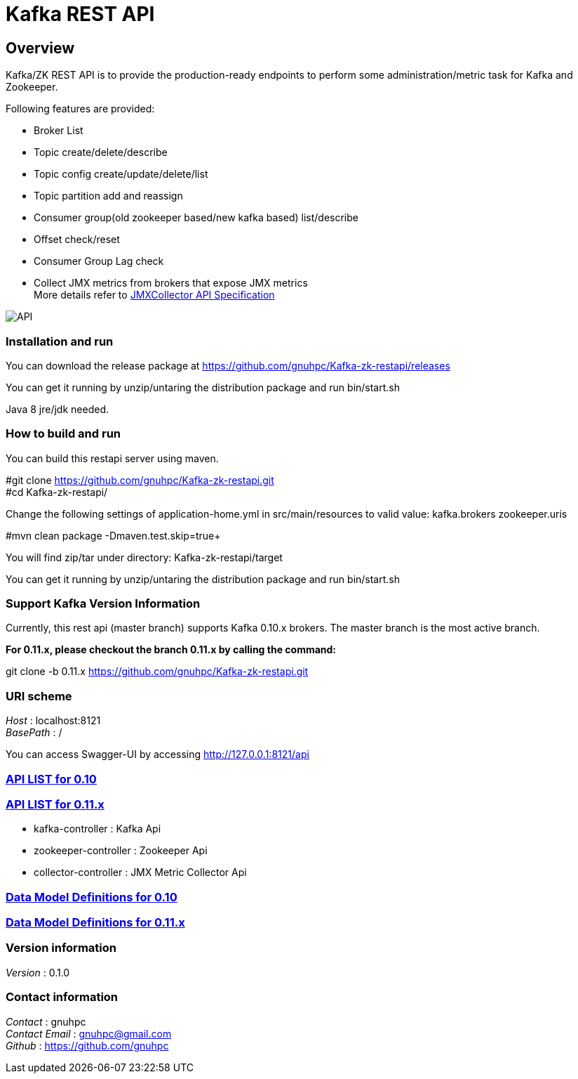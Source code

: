 = Kafka REST API

[[_overview]]
== Overview
Kafka/ZK REST API is to provide the production-ready endpoints to perform some administration/metric task for Kafka and Zookeeper.

// tag::base-t[]
.Following features are provided:
* Broker List
* Topic create/delete/describe
* Topic config create/update/delete/list
* Topic partition add and reassign
* Consumer group(old zookeeper based/new kafka based) list/describe
* Offset check/reset
* Consumer Group Lag check
* Collect JMX metrics from brokers that expose JMX metrics +
  More details refer to https://github.com/gnuhpc/Kafka-zk-restapi/blob/master/docs/JMXCollector.adoc[JMXCollector API Specification]
// end::base-t[]

image::https://raw.githubusercontent.com/gnuhpc/Kafka-zk-restapi/master/pics/ShowApi.png[API]

=== Installation and run
You can download the release package at
https://github.com/gnuhpc/Kafka-zk-restapi/releases

You can get it running by unzip/untaring the distribution package and run bin/start.sh

Java 8 jre/jdk needed.

=== How to build and run

You can build this restapi server using maven.

#git clone https://github.com/gnuhpc/Kafka-zk-restapi.git +
#cd Kafka-zk-restapi/ +

Change the following settings of application-home.yml in src/main/resources to valid value:
kafka.brokers
zookeeper.uris

#mvn clean package -Dmaven.test.skip=true+

You will find zip/tar under directory: Kafka-zk-restapi/target

You can get it running by unzip/untaring the distribution package and run bin/start.sh

=== Support Kafka Version Information
Currently, this rest api (master branch) supports Kafka 0.10.x brokers. The master branch is the most active branch.

*For 0.11.x, please checkout the branch 0.11.x by calling the command:*

git clone -b 0.11.x https://github.com/gnuhpc/Kafka-zk-restapi.git

=== URI scheme
[%hardbreaks]
__Host__ : localhost:8121
__BasePath__ : /

You can access Swagger-UI by accessing http://127.0.0.1:8121/api


=== https://github.com/gnuhpc/Kafka-zk-restapi/blob/master/docs/paths.adoc[API LIST for 0.10]
=== https://github.com/gnuhpc/Kafka-zk-restapi/blob/0.11.x/docs/paths.adoc[API LIST for 0.11.x]


* kafka-controller : Kafka Api
* zookeeper-controller : Zookeeper Api
* collector-controller : JMX Metric Collector Api


=== https://github.com/gnuhpc/Kafka-zk-restapi/blob/master/docs/definitions.adoc[Data Model Definitions for 0.10]
=== https://github.com/gnuhpc/Kafka-zk-restapi/blob/0.11.x/docs/definitions.adoc[Data Model Definitions for 0.11.x]


=== Version information
[%hardbreaks]
__Version__ : 0.1.0


=== Contact information
[%hardbreaks]
__Contact__ : gnuhpc
__Contact Email__ : gnuhpc@gmail.com
__Github__ : https://github.com/gnuhpc


